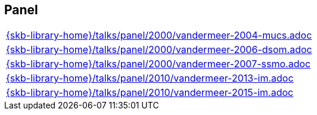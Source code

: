 //
// ============LICENSE_START=======================================================
//  Copyright (C) 2018 Sven van der Meer. All rights reserved.
// ================================================================================
// This file is licensed under the CREATIVE COMMONS ATTRIBUTION 4.0 INTERNATIONAL LICENSE
// Full license text at https://creativecommons.org/licenses/by/4.0/legalcode
// 
// SPDX-License-Identifier: CC-BY-4.0
// ============LICENSE_END=========================================================
//
// @author Sven van der Meer (vdmeer.sven@mykolab.com)
//

== Panel
[cols="a", grid=rows, frame=none, %autowidth.stretch]
|===
|include::{skb-library-home}/talks/panel/2000/vandermeer-2004-mucs.adoc[]
|include::{skb-library-home}/talks/panel/2000/vandermeer-2006-dsom.adoc[]
|include::{skb-library-home}/talks/panel/2000/vandermeer-2007-ssmo.adoc[]
|include::{skb-library-home}/talks/panel/2010/vandermeer-2013-im.adoc[]
|include::{skb-library-home}/talks/panel/2010/vandermeer-2015-im.adoc[]
|===


